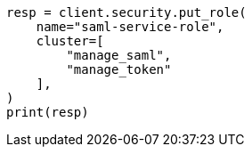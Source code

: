 // This file is autogenerated, DO NOT EDIT
// security/authentication/saml-guide.asciidoc:936

[source, python]
----
resp = client.security.put_role(
    name="saml-service-role",
    cluster=[
        "manage_saml",
        "manage_token"
    ],
)
print(resp)
----
